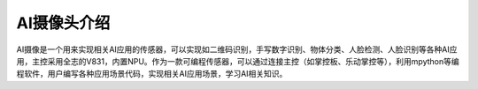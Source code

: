 AI摄像头介绍
==============
AI摄像是一个用来实现相关AI应用的传感器，可以实现如二维码识别，手写数字识别、物体分类、人脸检测、人脸识别等各种AI应用，主控采用全志的V831，内置NPU。作为一款可编程传感器，可以通过连接主控（如掌控板、乐动掌控等），利用mpython等编程软件，用户编写各种应用场景代码，实现相关AI应用场景，学习AI相关知识。
